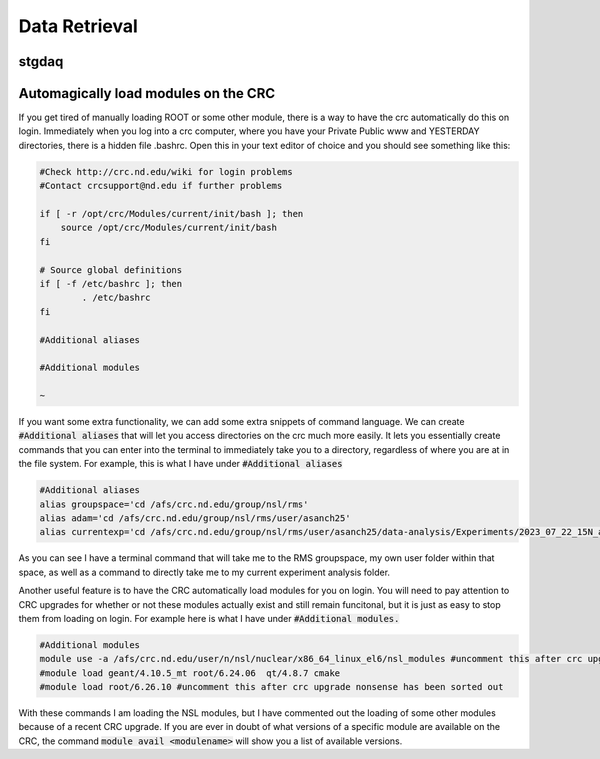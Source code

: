 Data Retrieval
==============
.. _whatis:

stgdaq
--------------------------

Automagically load modules on the CRC
-------------------------------------
If you get tired of manually loading ROOT or some other module, there is a way to have the crc automatically do this on login. Immediately when you log into a crc computer, where you have your Private Public www and YESTERDAY directories, there is a hidden file .bashrc. Open this in your text editor of choice and you should see something like this:

.. code-block:: console

    #Check http://crc.nd.edu/wiki for login problems
    #Contact crcsupport@nd.edu if further problems

    if [ -r /opt/crc/Modules/current/init/bash ]; then
        source /opt/crc/Modules/current/init/bash
    fi

    # Source global definitions
    if [ -f /etc/bashrc ]; then
            . /etc/bashrc
    fi

    #Additional aliases

    #Additional modules

    ~
If you want some extra functionality, we can add some extra snippets of command language. We can create :code:`#Additional aliases` that will let you access directories on the crc much more easily. It lets you essentially create commands that you can enter into the terminal to immediately take you to a directory, regardless of where you are at in the file system. For example, this is what I have under :code:`#Additional aliases`

.. code-block:: console

    #Additional aliases
    alias groupspace='cd /afs/crc.nd.edu/group/nsl/rms'
    alias adam='cd /afs/crc.nd.edu/group/nsl/rms/user/asanch25'
    alias currentexp='cd /afs/crc.nd.edu/group/nsl/rms/user/asanch25/data-analysis/Experiments/2023_07_22_15N_aa'

As you can see I have a terminal command that will take me to the RMS groupspace, my own user folder within that space, as well as a command to directly take me to my current experiment analysis folder. 

Another useful feature is to have the CRC automatically load modules for you on login. You will need to pay attention to CRC upgrades for whether or not these modules actually exist and still remain funcitonal, but it is just as easy to stop them from loading on login. For example here is what I have under :code:`#Additional modules.`

.. code-block:: console

    #Additional modules
    module use -a /afs/crc.nd.edu/user/n/nsl/nuclear/x86_64_linux_el6/nsl_modules #uncomment this after crc upgrade nonsense has been sorted out
    #module load geant/4.10.5_mt root/6.24.06  qt/4.8.7 cmake
    #module load root/6.26.10 #uncomment this after crc upgrade nonsense has been sorted out

With these commands I am loading the NSL modules, but I have commented out the loading of some other modules because of a recent CRC upgrade. If you are ever in doubt of what versions of a specific module are available on the CRC, the command :code:`module avail <modulename>` will show you a list of available versions.

